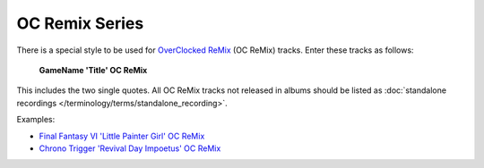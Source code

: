 .. MusicBrainz Documentation Project

.. https://musicbrainz.org/doc/Style/Titles/OC_ReMix_series

OC Remix Series
===============

There is a special style to be used for `OverClocked ReMix <http://www.ocremix.org/>`_ (OC ReMix) tracks. Enter these tracks as follows:

   **GameName 'Title' OC ReMix**

This includes the two single quotes. All OC ReMix tracks not released in albums should be listed as :doc:`standalone recordings </terminology/terms/standalone_recording>`.

Examples:

- `Final Fantasy VI 'Little Painter Girl' OC ReMix <https://musicbrainz.org/recording/44bf37da-0603-474d-87c7-5640c78a2169>`_
- `Chrono Trigger 'Revival Day Impoetus' OC ReMix <https://musicbrainz.org/recording/192d63cf-b297-4da2-b63a-bff8bc866771>`_
